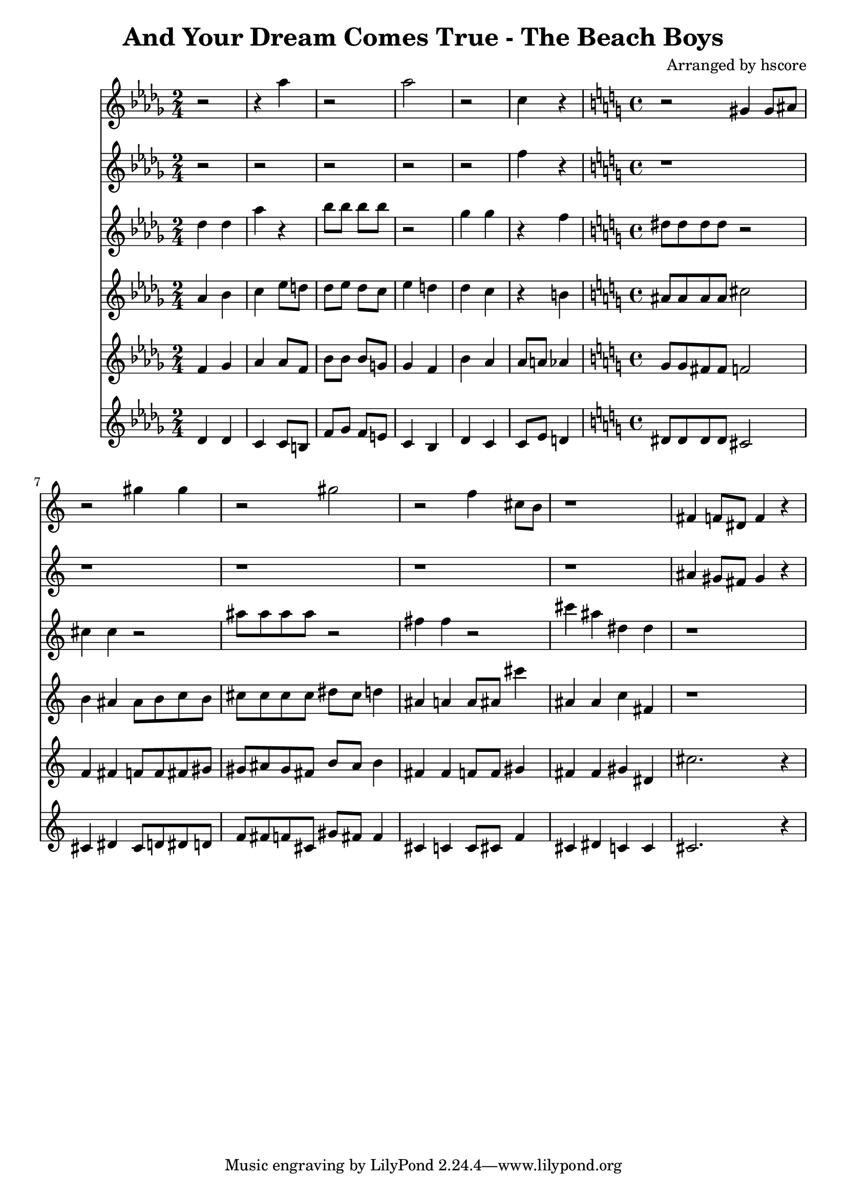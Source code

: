 \version "2.22.1"
\book {\header {title = "And Your Dream Comes True - The Beach Boys" composer = "Arranged by hscore"} \score {<<
 \new Staff {\clef "treble" \key des \major \time 2/4 \partial 2 r2 r4 aes''4 r2 aes''2 r2 c''4 r4 \clef "treble" \key c \major \time 4/4 \partial 1 r2 gis'4 gis'8 ais'8 r2 gis''4 gis''4 r2 gis''2 r2 f''4 cis''8 b'8 r1 fis'4 f'8 dis'8 f'4 r4
} \new Staff {\clef "treble" \key des \major \time 2/4 \partial 2 r2 r2 r2 r2 r2 f''4 r4 \clef "treble" \key c \major \time 4/4 \partial 1 r1 r1 r1 r1 r1 ais'4 gis'8 fis'8 gis'4 r4
} \new Staff {\clef "treble" \key des \major \time 2/4 \partial 2 des''4 des''4 aes''4 r4 bes''8 bes''8 bes''8 bes''8 r2 ges''4 ges''4 r4 f''4 \clef "treble" \key c \major \time 4/4 \partial 1 dis''8 dis''8 dis''8 dis''8 r2 cis''4 cis''4 r2 ais''8 ais''8 ais''8 ais''8 r2 fis''4 fis''4 r2 cis'''4 ais''4 dis''4 dis''4 r1
} \new Staff {\clef "treble" \key des \major \time 2/4 \partial 2 aes'4 bes'4 c''4 ees''8 d''8 des''8 ees''8 des''8 c''8 ees''4 d''4 des''4 c''4 r4 b'4 \clef "treble" \key c \major \time 4/4 \partial 1 ais'8 ais'8 ais'8 ais'8 cis''2 b'4 ais'4 ais'8 b'8 c''8 b'8 cis''8 cis''8 cis''8 cis''8 dis''8 cis''8 d''4 ais'4 a'4 a'8 ais'8 cis'''4 ais'4 ais'4 c''4 fis'4 r1
} \new Staff {\clef "treble" \key des \major \time 2/4 \partial 2 f'4 ges'4 aes'4 aes'8 f'8 bes'8 bes'8 bes'8 g'8 ges'4 f'4 bes'4 aes'4 aes'8 a'8 aes'4 \clef "treble" \key c \major \time 4/4 \partial 1 g'8 g'8 fis'8 fis'8 f'2 f'4 fis'4 f'8 f'8 fis'8 gis'8 gis'8 ais'8 gis'8 fis'8 b'8 ais'8 b'4 fis'4 fis'4 f'8 f'8 gis'4 fis'4 fis'4 gis'4 dis'4 cis''2. r4
} \new Staff {\clef "treble" \key des \major \time 2/4 \partial 2 des'4 des'4 c'4 c'8 b8 f'8 ges'8 f'8 e'8 c'4 bes4 des'4 c'4 c'8 ees'8 d'4 \clef "treble" \key c \major \time 4/4 \partial 1 dis'8 dis'8 dis'8 dis'8 cis'2 cis'4 dis'4 cis'8 d'8 dis'8 d'8 f'8 fis'8 f'8 cis'8 gis'8 fis'8 fis'4 cis'4 c'4 c'8 cis'8 f'4 cis'4 dis'4 c'4 c'4 cis'2. r4
} >>
 \layout {}}}